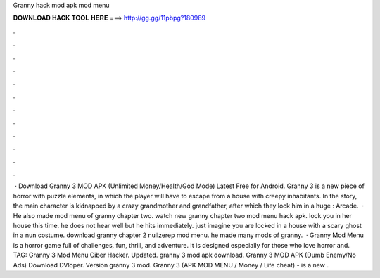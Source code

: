 Granny hack mod apk mod menu

𝐃𝐎𝐖𝐍𝐋𝐎𝐀𝐃 𝐇𝐀𝐂𝐊 𝐓𝐎𝐎𝐋 𝐇𝐄𝐑𝐄 ===> http://gg.gg/11pbpg?180989

.

.

.

.

.

.

.

.

.

.

.

.

 · Download Granny 3 MOD APK (Unlimited Money/Health/God Mode) Latest Free for Android. Granny 3 is a new piece of horror with puzzle elements, in which the player will have to escape from a house with creepy inhabitants. In the story, the main character is kidnapped by a crazy grandmother and grandfather, after which they lock him in a huge : Arcade.  · He also made mod menu of granny chapter two. watch new granny chapter two mod menu hack apk. lock you in her house this time. he does not hear well but he hits immediately. just imagine you are locked in a house with a scary ghost in a nun costume. download granny chapter 2 nullzerep mod menu. he made many mods of granny.  · Granny Mod Menu is a horror game full of challenges, fun, thrill, and adventure. It is designed especially for those who love horror and. TAG: Granny 3 Mod Menu Ciber Hacker. Updated. granny 3 mod apk download. Granny 3 MOD APK (Dumb Enemy/No Ads) Download DVloper. Version granny 3 mod. Granny 3 (APK MOD MENU / Money / Life cheat) - is a new .